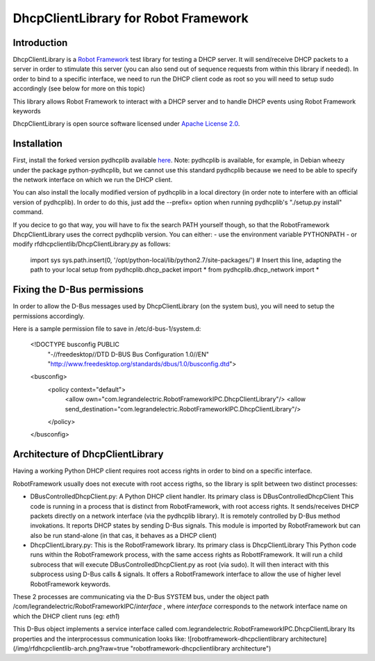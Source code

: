 DhcpClientLibrary for Robot Framework
=====================================

Introduction
------------

DhcpClientLibrary is a `Robot Framework <http://robotframework.org>`__ test
library for testing a DHCP server. It will send/receive DHCP packets to a server in
order to stimulate this server (you can also send out of sequence requests from
within this library if needed).
In order to bind to a specific interface, we need to run the DHCP client code as
root so you will need to setup sudo accordingly (see below for more on this topic)

This library allows Robot Framework to interact with a DHCP server and to
handle DHCP events using Robot Framework keywords

DhcpClientLibrary is open source software licensed under `Apache License 2.0
<http://www.apache.org/licenses/LICENSE-2.0.html>`__.

Installation
------------

First, install the forked version pydhcplib available
`here <https://github.com/Legrandgroup/pydhcplib>`__.
Note: pydhcplib is available, for example, in Debian wheezy under the package
python-pydhcplib, but we cannot use this standard pydhcplib because we need to be
able to specify the network interface on which we run the DHCP client.

You can also install the locally modified version of pydhcplib in a local
directory (in order note to interfere with an official version of pydhcplib).
In order to do this, just add the --prefix= option when running pydhcplib's
"./setup.py install" command.

If you decice to go that way, you will have to fix the search PATH yourself though,
so that the RobotFramework DhcpClientLibrary uses the correct pydhcplib version.
You can either:
- use the environment variable PYTHONPATH
- or modify rfdhcpclientlib/DhcpClientLibrary.py as follows:

    import sys
    sys.path.insert(0, '/opt/python-local/lib/python2.7/site-packages/') # Insert this line, adapting the path to your local setup
    from pydhcplib.dhcp_packet import *
    from pydhcplib.dhcp_network import *


Fixing the D-Bus permissions
----------------------------

In order to allow the D-Bus messages used by DhcpClientLibrary (on the system bus),
you will need to setup the permissions accordingly.

Here is a sample permission file to save in /etc/d-bus-1/system.d:

    <!DOCTYPE busconfig PUBLIC
     "-//freedesktop//DTD D-BUS Bus Configuration 1.0//EN"
     "http://www.freedesktop.org/standards/dbus/1.0/busconfig.dtd">
    <busconfig>
      <policy context="default">
        <allow own="com.legrandelectric.RobotFrameworkIPC.DhcpClientLibrary"/>
        <allow send_destination="com.legrandelectric.RobotFrameworkIPC.DhcpClientLibrary"/>
      </policy>
    </busconfig>


Architecture of DhcpClientLibrary
---------------------------------

Having a working Python DHCP client requires root access rights in order to bind
on a specific interface.

RobotFramework usually does not execute with root access rigths, so the library is split between
two distinct processes:

* DBusControlledDhcpClient.py: A Python DHCP client handler.
  Its primary class is DBusControlledDhcpClient
  This code is running in a process that is distinct from RobotFramework, with root access rights.
  It sends/receives DHCP packets directly on a network interface (via the pydhcplib library).
  It is remotely controlled by D-Bus method invokations.
  It reports DHCP states by sending D-Bus signals.
  This module is imported by RobotFramework but can also be run stand-alone (in that cas, it
  behaves as a DHCP client)
* DhcpClientLibrary.py: This is the RobotFramework library.
  Its primary class is DhcpClientLibrary
  This Python code runs within the RobotFramework process, with the same access rights as
  RobottFramework.
  It will run a child subrocess that will execute DBusControlledDhcpClient.py as root (via sudo).
  It will then interact with this subprocess using D-Bus calls & signals.
  It offers a RobotFramework interface to allow the use of higher level RobotFramework keywords.

These 2 processes are communicating via the D-Bus SYSTEM bus, under the object path
/com/legrandelectric/RobotFrameworkIPC/*interface* , where *interface* corresponds to the
network interface name on which the DHCP client runs (eg: *eth1*)

This D-Bus object implements a service interface called
com.legrandelectric.RobotFrameworkIPC.DhcpClientLibrary
Its properties and the interprocessus communication looks like:
![robotframework-dhcpclientlibrary architecture](/img/rfdhcpclientlib-arch.png?raw=true "robotframework-dhcpclientlibrary architecture")

